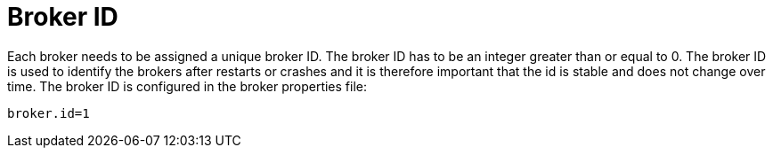// Module included in the following assemblies:
//
// assembly-configuring-kafka.adoc

[id='con-kafka-broker-id-configuration-{context}']

= Broker ID

Each broker needs to be assigned a unique broker ID.
The broker ID has to be an integer greater than or equal to 0.
The broker ID is used to identify the brokers after restarts or crashes and it is therefore important that the id is stable and does not change over time.
The broker ID is configured in the broker properties file:

[source]
----
broker.id=1
----